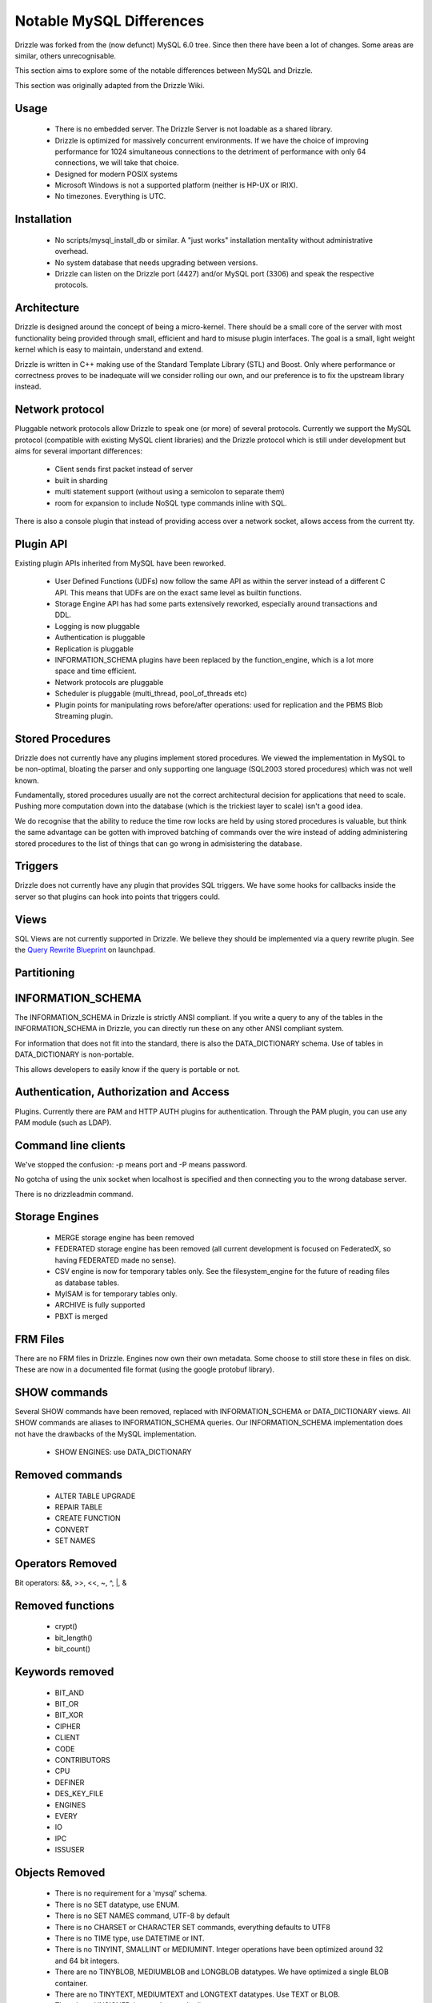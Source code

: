=========================
Notable MySQL Differences
=========================

Drizzle was forked from the (now defunct) MySQL 6.0 tree. Since then there
have been a lot of changes. Some areas are similar, others unrecognisable.

This section aims to explore some of the notable differences between MySQL
and Drizzle.

This section was originally adapted from the Drizzle Wiki.

Usage
-----
 * There is no embedded server. The Drizzle Server is not loadable as a shared
   library.
 * Drizzle is optimized for massively concurrent environments. If we have the
   choice of improving performance for 1024 simultaneous connections to the
   detriment of performance with only 64 connections, we will take that choice.
 * Designed for modern POSIX systems
 * Microsoft Windows is not a supported platform (neither is HP-UX or IRIX).
 * No timezones. Everything is UTC.

Installation
------------

 * No scripts/mysql_install_db or similar. A "just works" installation
   mentality without administrative overhead.
 * No system database that needs upgrading between versions.
 * Drizzle can listen on the Drizzle port (4427) and/or MySQL port (3306)
   and speak the respective protocols.

Architecture
------------

Drizzle is designed around the concept of being a micro-kernel. There should
be a small core of the server with most functionality being provided through
small, efficient and hard to misuse plugin interfaces. The goal is a small,
light weight kernel which is easy to maintain, understand and extend.

Drizzle is written in C++ making use of the Standard Template Library (STL)
and Boost. Only where performance or correctness proves to be inadequate will
we consider rolling our own, and our preference is to fix the upstream library
instead.

Network protocol
----------------

Pluggable network protocols allow Drizzle to speak one (or more) of several
protocols. Currently we support the MySQL protocol (compatible with existing
MySQL client libraries) and the Drizzle protocol which is still under
development but aims for several important differences:

 * Client sends first packet instead of server
 * built in sharding
 * multi statement support (without using a semicolon to separate them)
 * room for expansion to include NoSQL type commands inline with SQL.

There is also a console plugin that instead of providing access over a network
socket, allows access from the current tty.

Plugin API
----------

Existing plugin APIs inherited from MySQL have been reworked.

 * User Defined Functions (UDFs) now follow the same API as within the
   server instead of a different C API. This means that UDFs are on the
   exact same level as builtin functions.
 * Storage Engine API has had some parts extensively reworked, especially
   around transactions and DDL.
 * Logging is now pluggable
 * Authentication is pluggable
 * Replication is pluggable
 * INFORMATION_SCHEMA plugins have been replaced by the function_engine, which
   is a lot more space and time efficient.
 * Network protocols are pluggable
 * Scheduler is pluggable (multi_thread, pool_of_threads etc)
 * Plugin points for manipulating rows before/after operations: used for
   replication and the PBMS Blob Streaming plugin.

Stored Procedures
-----------------

Drizzle does not currently have any plugins implement stored procedures. We
viewed the implementation in MySQL to be non-optimal, bloating the parser
and only supporting one language (SQL2003 stored procedures) which was not
well known.

Fundamentally, stored procedures usually are not the correct architectural
decision for applications that need to scale. Pushing more computation down
into the database (which is the trickiest layer to scale) isn't a good idea.

We do recognise that the ability to reduce the time row locks are held
by using stored procedures is valuable, but think the same advantage can
be gotten with improved batching of commands over the wire instead of adding
administering stored procedures to the list of things that can go wrong in
admisistering the database.

Triggers
--------

Drizzle does not currently have any plugin that provides SQL triggers. We
have some hooks for callbacks inside the server so that plugins can hook
into points that triggers could.

Views
-----

SQL Views are not currently supported in Drizzle. We believe they should be
implemented via a query rewrite plugin. See the `Query Rewrite Blueprint <https://blueprints.launchpad.net/drizzle/+spec/query-rewrite>`_ on launchpad.

Partitioning
------------

INFORMATION_SCHEMA
------------------

The INFORMATION_SCHEMA in Drizzle is strictly ANSI compliant. If you write
a query to any of the tables in the INFORMATION_SCHEMA in Drizzle, you can
directly run these on any other ANSI compliant system.

For information that does not fit into the standard, there is also the
DATA_DICTIONARY schema. Use of tables in DATA_DICTIONARY is non-portable.

This allows developers to easily know if the query is portable or not.

Authentication, Authorization and Access
----------------------------------------

Plugins. Currently there are PAM and HTTP AUTH plugins for authentication.
Through the PAM plugin, you can use any PAM module (such as LDAP).

Command line clients
--------------------

We've stopped the confusion: -p means port and -P means password.

No gotcha of using the unix socket when localhost is specified and then
connecting you to the wrong database server.

There is no drizzleadmin command.

Storage Engines
---------------

 * MERGE storage engine has been removed
 * FEDERATED storage engine has been removed (all current development is
   focused on FederatedX, so having FEDERATED made no sense).
 * CSV engine is now for temporary tables only. See the filesystem_engine for
   the future of reading files as database tables.
 * MyISAM is for temporary tables only.
 * ARCHIVE is fully supported
 * PBXT is merged

FRM Files
---------

There are no FRM files in Drizzle. Engines now own their own metadata.
Some choose to still store these in files on disk. These are now in a
documented file format (using the google protobuf library).

SHOW commands
-------------

Several SHOW commands have been removed, replaced with INFORMATION_SCHEMA
or DATA_DICTIONARY views. All SHOW commands are aliases to INFORMATION_SCHEMA
queries. Our INFORMATION_SCHEMA implementation does not have the drawbacks
of the MySQL implementation.

 * SHOW ENGINES: use DATA_DICTIONARY

Removed commands
----------------

 * ALTER TABLE UPGRADE
 * REPAIR TABLE
 * CREATE FUNCTION
 * CONVERT
 * SET NAMES

Operators Removed
-----------------

Bit operators: &&, >>, <<, ~, ^, |, &

Removed functions
-----------------

 * crypt()
 * bit_length()
 * bit_count()

Keywords removed
----------------
 * BIT_AND
 * BIT_OR
 * BIT_XOR
 * CIPHER
 * CLIENT
 * CODE
 * CONTRIBUTORS
 * CPU
 * DEFINER
 * DES_KEY_FILE
 * ENGINES
 * EVERY
 * IO
 * IPC
 * ISSUSER

Objects Removed
---------------

 * There is no requirement for a 'mysql' schema.
 * There is no SET datatype, use ENUM.
 * There is no SET NAMES command, UTF-8 by default
 * There is no CHARSET or CHARACTER SET commands, everything defaults to UTF8
 * There is no TIME type, use DATETIME or INT.
 * There is no TINYINT, SMALLINT or MEDIUMINT. Integer operations have been optimized around 32 and 64 bit integers.
 * There are no TINYBLOB, MEDIUMBLOB and LONGBLOB datatypes. We have optimized a single BLOB container.
 * There are no TINYTEXT, MEDIUMTEXT and LONGTEXT datatypes. Use TEXT or BLOB.
 * There is no UNSIGNED (as per the standard).
 * There are no spatial data types GEOMETRY, POINT, LINESTRING & POLYGON (go use `Postgres <http://www.postgresql.org>`_).
 * No YEAR field type.
 * There are no FULLTEXT indexes for the MyISAM storage engine (the only engine FULLTEXT was supported in). Look at either Lucene, Sphinx, or Solr.
 * No "dual" table.
 * The "LOCAL" keyword in "LOAD DATA LOCAL INFILE" is not supported
